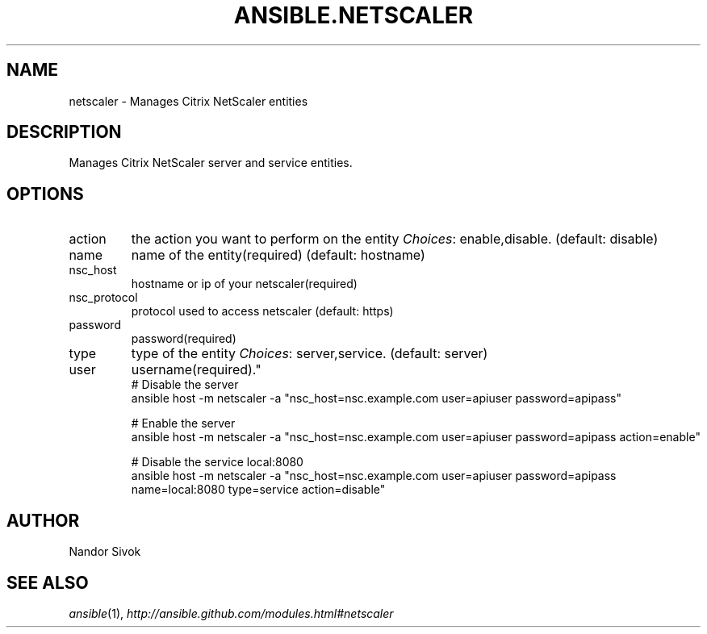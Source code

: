 .TH ANSIBLE.NETSCALER 3 "2013-09-13" "1.3.0" "ANSIBLE MODULES"
." generated from library/net_infrastructure/netscaler
.SH NAME
netscaler \- Manages Citrix NetScaler entities
." ------ DESCRIPTION
.SH DESCRIPTION
.PP
Manages Citrix NetScaler server and service entities. 
." ------ OPTIONS
."
."
.SH OPTIONS
   
.IP action
the action you want to perform on the entity
.IR Choices :
enable,disable. (default: disable)   
.IP name
name of the entity(required) (default: hostname)   
.IP nsc_host
hostname or ip of your netscaler(required)   
.IP nsc_protocol
protocol used to access netscaler (default: https)   
.IP password
password(required)   
.IP type
type of the entity
.IR Choices :
server,service. (default: server)   
.IP user
username(required)."
."
." ------ NOTES
."
."
." ------ EXAMPLES
." ------ PLAINEXAMPLES
.nf
# Disable the server
ansible host -m netscaler -a "nsc_host=nsc.example.com user=apiuser password=apipass"

# Enable the server
ansible host -m netscaler -a "nsc_host=nsc.example.com user=apiuser password=apipass action=enable"

# Disable the service local:8080
ansible host -m netscaler -a "nsc_host=nsc.example.com user=apiuser password=apipass name=local:8080 type=service action=disable"

.fi

." ------- AUTHOR
.SH AUTHOR
Nandor Sivok
.SH SEE ALSO
.IR ansible (1),
.I http://ansible.github.com/modules.html#netscaler